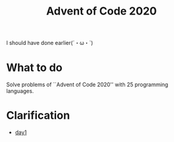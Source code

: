#+TITLE: Advent of Code 2020

I should have done earlier(´・ω・`)

* What to do
Solve problems of ``Advent of Code 2020'' with 25 programming languages.

* Clarification
- [[./clars/day1.org][day1]]

